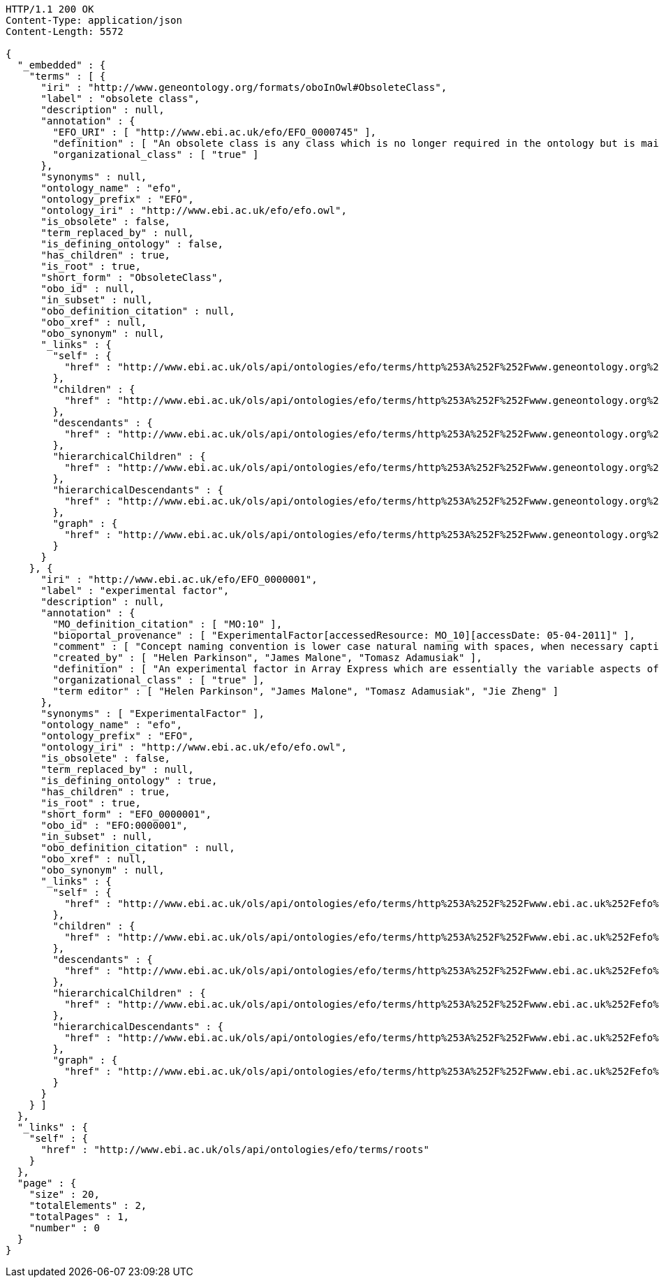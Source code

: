 [source,http]
----
HTTP/1.1 200 OK
Content-Type: application/json
Content-Length: 5572

{
  "_embedded" : {
    "terms" : [ {
      "iri" : "http://www.geneontology.org/formats/oboInOwl#ObsoleteClass",
      "label" : "obsolete class",
      "description" : null,
      "annotation" : {
        "EFO_URI" : [ "http://www.ebi.ac.uk/efo/EFO_0000745" ],
        "definition" : [ "An obsolete class is any class which is no longer required in the ontology but is maintained within the ontology file so that an audit trail exists for legacy reasons. Obsolete class and its children  is disjoint with the main body of the ontology.\n\nIn EFO's scope, an obsolete class that holds an external-ontology namespace (i.e., non-EFO identifier) may or may not be an obsolete class in the source ontology. Instead, it is only implied that the imported term are no longer needed or has been replaced by another term in EFO." ],
        "organizational_class" : [ "true" ]
      },
      "synonyms" : null,
      "ontology_name" : "efo",
      "ontology_prefix" : "EFO",
      "ontology_iri" : "http://www.ebi.ac.uk/efo/efo.owl",
      "is_obsolete" : false,
      "term_replaced_by" : null,
      "is_defining_ontology" : false,
      "has_children" : true,
      "is_root" : true,
      "short_form" : "ObsoleteClass",
      "obo_id" : null,
      "in_subset" : null,
      "obo_definition_citation" : null,
      "obo_xref" : null,
      "obo_synonym" : null,
      "_links" : {
        "self" : {
          "href" : "http://www.ebi.ac.uk/ols/api/ontologies/efo/terms/http%253A%252F%252Fwww.geneontology.org%252Fformats%252FoboInOwl%2523ObsoleteClass"
        },
        "children" : {
          "href" : "http://www.ebi.ac.uk/ols/api/ontologies/efo/terms/http%253A%252F%252Fwww.geneontology.org%252Fformats%252FoboInOwl%2523ObsoleteClass/children"
        },
        "descendants" : {
          "href" : "http://www.ebi.ac.uk/ols/api/ontologies/efo/terms/http%253A%252F%252Fwww.geneontology.org%252Fformats%252FoboInOwl%2523ObsoleteClass/descendants"
        },
        "hierarchicalChildren" : {
          "href" : "http://www.ebi.ac.uk/ols/api/ontologies/efo/terms/http%253A%252F%252Fwww.geneontology.org%252Fformats%252FoboInOwl%2523ObsoleteClass/hierarchicalChildren"
        },
        "hierarchicalDescendants" : {
          "href" : "http://www.ebi.ac.uk/ols/api/ontologies/efo/terms/http%253A%252F%252Fwww.geneontology.org%252Fformats%252FoboInOwl%2523ObsoleteClass/hierarchicalDescendants"
        },
        "graph" : {
          "href" : "http://www.ebi.ac.uk/ols/api/ontologies/efo/terms/http%253A%252F%252Fwww.geneontology.org%252Fformats%252FoboInOwl%2523ObsoleteClass/graph"
        }
      }
    }, {
      "iri" : "http://www.ebi.ac.uk/efo/EFO_0000001",
      "label" : "experimental factor",
      "description" : null,
      "annotation" : {
        "MO_definition_citation" : [ "MO:10" ],
        "bioportal_provenance" : [ "ExperimentalFactor[accessedResource: MO_10][accessDate: 05-04-2011]" ],
        "comment" : [ "Concept naming convention is lower case natural naming with spaces, when necessary captials should be used, for example disease factor, HIV, breast carcinoma, Ewing's sarcoma" ],
        "created_by" : [ "Helen Parkinson", "James Malone", "Tomasz Adamusiak" ],
        "definition" : [ "An experimental factor in Array Express which are essentially the variable aspects of an experiment design which can be used to describe an experiment, or set of experiments, in an increasingly detailed manner. This upper level class is really used to give a root class from which applications can rely on and not be tied to upper ontology classses which do change." ],
        "organizational_class" : [ "true" ],
        "term editor" : [ "Helen Parkinson", "James Malone", "Tomasz Adamusiak", "Jie Zheng" ]
      },
      "synonyms" : [ "ExperimentalFactor" ],
      "ontology_name" : "efo",
      "ontology_prefix" : "EFO",
      "ontology_iri" : "http://www.ebi.ac.uk/efo/efo.owl",
      "is_obsolete" : false,
      "term_replaced_by" : null,
      "is_defining_ontology" : true,
      "has_children" : true,
      "is_root" : true,
      "short_form" : "EFO_0000001",
      "obo_id" : "EFO:0000001",
      "in_subset" : null,
      "obo_definition_citation" : null,
      "obo_xref" : null,
      "obo_synonym" : null,
      "_links" : {
        "self" : {
          "href" : "http://www.ebi.ac.uk/ols/api/ontologies/efo/terms/http%253A%252F%252Fwww.ebi.ac.uk%252Fefo%252FEFO_0000001"
        },
        "children" : {
          "href" : "http://www.ebi.ac.uk/ols/api/ontologies/efo/terms/http%253A%252F%252Fwww.ebi.ac.uk%252Fefo%252FEFO_0000001/children"
        },
        "descendants" : {
          "href" : "http://www.ebi.ac.uk/ols/api/ontologies/efo/terms/http%253A%252F%252Fwww.ebi.ac.uk%252Fefo%252FEFO_0000001/descendants"
        },
        "hierarchicalChildren" : {
          "href" : "http://www.ebi.ac.uk/ols/api/ontologies/efo/terms/http%253A%252F%252Fwww.ebi.ac.uk%252Fefo%252FEFO_0000001/hierarchicalChildren"
        },
        "hierarchicalDescendants" : {
          "href" : "http://www.ebi.ac.uk/ols/api/ontologies/efo/terms/http%253A%252F%252Fwww.ebi.ac.uk%252Fefo%252FEFO_0000001/hierarchicalDescendants"
        },
        "graph" : {
          "href" : "http://www.ebi.ac.uk/ols/api/ontologies/efo/terms/http%253A%252F%252Fwww.ebi.ac.uk%252Fefo%252FEFO_0000001/graph"
        }
      }
    } ]
  },
  "_links" : {
    "self" : {
      "href" : "http://www.ebi.ac.uk/ols/api/ontologies/efo/terms/roots"
    }
  },
  "page" : {
    "size" : 20,
    "totalElements" : 2,
    "totalPages" : 1,
    "number" : 0
  }
}
----